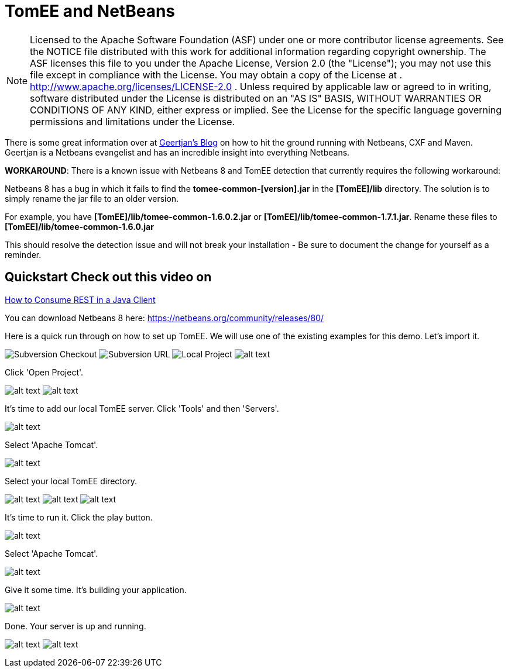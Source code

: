 = TomEE and NetBeans
:index-group: IDE
:jbake-date: 2018-12-05
:jbake-type: page
:jbake-status: published

NOTE: Licensed to the Apache Software Foundation (ASF) under one or more contributor license agreements.
See the NOTICE file distributed with this work for additional information regarding copyright ownership.
The ASF licenses this file to you under the Apache License, Version 2.0 (the "License"); you may not use this file except in compliance with the License.
You may obtain a copy of the License at
. http://www.apache.org/licenses/LICENSE-2.0 . Unless required by applicable law or agreed to in writing, software distributed under the License is distributed on an "AS IS" BASIS, WITHOUT WARRANTIES OR CONDITIONS OF ANY KIND, either express or implied.
See the License for the specific language governing permissions and limitations under the License.

There is some great information over at
https://blogs.oracle.com/geertjan/entry/tomee_apache_cxf_and_maven[Geertjan's
Blog] on how to hit the ground running with Netbeans, CXF and Maven.
Geertjan is a Netbeans evangelist and has an incredible insight into everything Netbeans.

*WORKAROUND*: There is a known issue with Netbeans 8 and TomEE detection that currently requires the following workaround:

Netbeans 8 has a bug in which it fails to find the *tomee-common-[version].jar* in the *[TomEE]/lib* directory.
The solution is to simply rename the jar file to an older version.

For example, you have *[TomEE]/lib/tomee-common-1.6.0.2.jar* or *[TomEE]/lib/tomee-common-1.7.1.jar*.
Rename these files to *[TomEE]/lib/tomee-common-1.6.0.jar*

This should resolve the detection issue and will not break your installation - Be sure to document the change for yourself as a reminder.

== Quickstart Check out this video on

https://www.youtube.com/watch?v=HISV7eagogI[How to Consume REST in a
Java Client]

You can download Netbeans 8 here:
https://netbeans.org/community/releases/80/

Here is a quick run through on how to set up TomEE. We will use one of the existing examples for this demo.
Let's import it.

image:http://people.apache.org/~tveronezi/tomee/tomee_site/netbeans_integration/windows8_01.png[Subversion Checkout]
image:http://people.apache.org/~tveronezi/tomee/tomee_site/netbeans_integration/windows8_02.png[Subversion URL]
image:http://people.apache.org/~tveronezi/tomee/tomee_site/netbeans_integration/windows8_03.png[Local Project]
image:http://people.apache.org/~tveronezi/tomee/tomee_site/netbeans_integration/windows8_04.png[alt text]

Click 'Open Project'.

image:http://people.apache.org/~tveronezi/tomee/tomee_site/netbeans_integration/windows8_05.png[alt text]
image:http://people.apache.org/~tveronezi/tomee/tomee_site/netbeans_integration/windows8_06.png[alt text]

It's time to add our local TomEE server.
Click 'Tools' and then 'Servers'.

image:http://people.apache.org/~tveronezi/tomee/tomee_site/netbeans_integration/windows8_07.png[alt text]

Select 'Apache Tomcat'.

image:http://people.apache.org/~tveronezi/tomee/tomee_site/netbeans_integration/windows8_08.png[alt text]

Select your local TomEE directory.

image:http://people.apache.org/~tveronezi/tomee/tomee_site/netbeans_integration/windows8_09.png[alt text]
image:http://people.apache.org/~tveronezi/tomee/tomee_site/netbeans_integration/windows8_10.png[alt text]
image:http://people.apache.org/~tveronezi/tomee/tomee_site/netbeans_integration/windows8_11.png[alt text]

It's time to run it.
Click the play button.

image:http://people.apache.org/~tveronezi/tomee/tomee_site/netbeans_integration/windows8_12.png[alt text]

Select 'Apache Tomcat'.

image:http://people.apache.org/~tveronezi/tomee/tomee_site/netbeans_integration/windows8_13.png[alt text]

Give it some time.
It's building your application.

image:http://people.apache.org/~tveronezi/tomee/tomee_site/netbeans_integration/windows8_14.png[alt text]

Done.
Your server is up and running.

image:http://people.apache.org/~tveronezi/tomee/tomee_site/netbeans_integration/windows8_15.png[alt text]
image:http://people.apache.org/~tveronezi/tomee/tomee_site/netbeans_integration/windows8_16.png[alt text]
